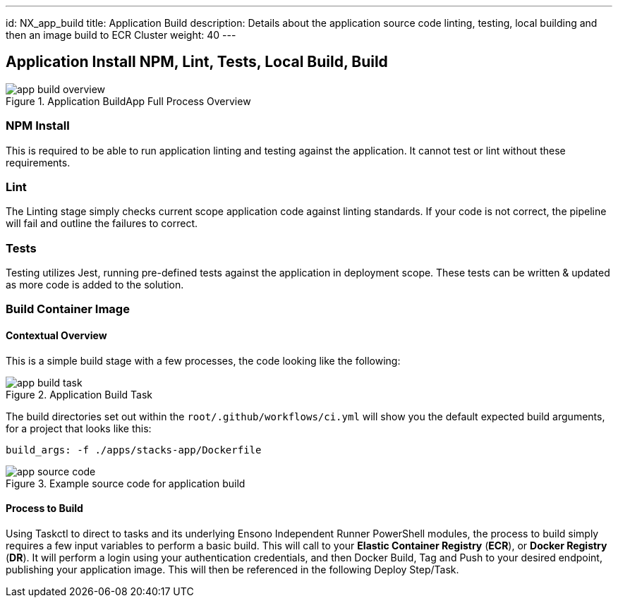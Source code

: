 ---
id: NX_app_build
title: Application Build
description: Details about the application source code linting, testing, local building and then an image build to ECR Cluster
weight: 40
---

== Application Install NPM, Lint, Tests, Local Build, Build
.Application BuildApp Full Process Overview
image::images/app_build_overview.png[]

=== NPM Install
This is required to be able to run application linting and testing against the application. It cannot test or lint without these requirements.

=== Lint
The Linting stage simply checks current scope application code against linting standards. If your code is not correct, the pipeline will fail and outline the failures to correct. 

=== Tests
Testing utilizes Jest, running pre-defined tests against the application in deployment scope. These tests can be written & updated as more code is added to the solution.

===  Build Container Image
==== [.underline]*Contextual Overview*
This is a simple build stage with a few processes, the code looking like the following:

.Application Build Task
image::images/app_build_task.png[]

The build directories set out within the `root/.github/workflows/ci.yml` will show you the default expected build arguments, for a project that looks like this:

```
build_args: -f ./apps/stacks-app/Dockerfile
```

.Example source code for application build
image::images/app_source_code.png[]

==== [.underline]*Process to Build*

Using Taskctl to direct to tasks and its underlying Ensono Independent Runner PowerShell modules, the process to build simply requires a few input variables to perform a basic build. This will call to your *Elastic Container Registry* (*ECR*), or *Docker Registry* (*DR*). It will perform a login using your authentication credentials, and then Docker Build, Tag and Push to your desired endpoint, publishing your application image. This will then be referenced in the following Deploy Step/Task.
